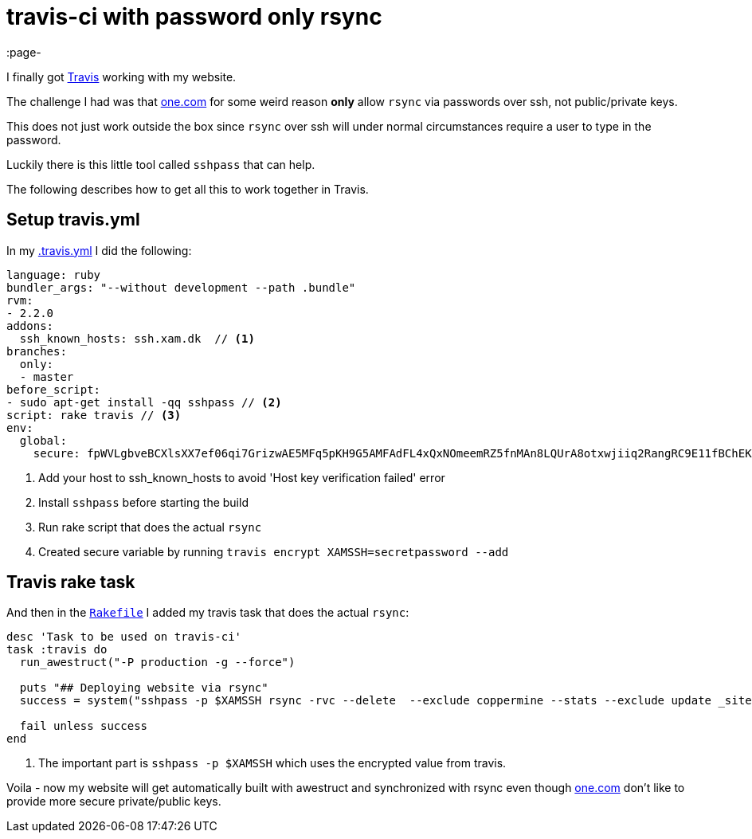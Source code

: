 = travis-ci with password only rsync
:page-
:page-author: Max Rydahl Andersen
:page-tags: [website]

I finally got http://travis-ci.org[Travis] working with my website.

The challenge I had was that http://one.com[one.com] for some weird reason
*only* allow `rsync` via passwords over ssh, not public/private keys.

This does not just work outside the box since `rsync` over ssh will under normal
circumstances require a user to type in the password.

Luckily there is this little tool called `sshpass` that can help.

The following describes how to get all this to work together in Travis.

== Setup travis.yml

In my https://github.com/maxandersen/xam.dk/blob/master/.travis.yml[.travis.yml]
I did the following:

[source,ruby]
----
language: ruby
bundler_args: "--without development --path .bundle"
rvm:
- 2.2.0
addons:
  ssh_known_hosts: ssh.xam.dk  // <1>
branches:
  only:
  - master
before_script:
- sudo apt-get install -qq sshpass // <2>
script: rake travis // <3>
env:
  global:
    secure: fpWVLgbveBCXlsXX7ef06qi7GrizwAE5MFq5pKH9G5AMFAdFL4xQxNOmeemRZ5fnMAn8LQUrA8otxwjiiq2RangRC9E11fBChEKC5V+FewBzsHONqkSTzKd6oAbmLynUizpXDofhVxIfRhtP03lfEDufzly4WaVDyoLJicvy9aM= // <4>
----
<1> Add your host to ssh_known_hosts to avoid 'Host key verification failed' error
<2> Install `sshpass` before starting the build
<3> Run rake script that does the actual `rsync`
<4> Created secure variable by running `travis encrypt XAMSSH=secretpassword --add`

== Travis rake task

And then in the https://github.com/maxandersen/xam.dk/blob/master/Rakefile[`Rakefile`] I added my travis task
that does the actual `rsync`:

[source,ruby]
----
desc 'Task to be used on travis-ci'
task :travis do
  run_awestruct("-P production -g --force")

  puts "## Deploying website via rsync"
  success = system("sshpass -p $XAMSSH rsync -rvc --delete  --exclude coppermine --stats --exclude update _site/ xam.dk@ssh.xam.dk:/www") // <1>

  fail unless success
end
----
<1> The important part is `sshpass -p $XAMSSH` which uses the encrypted value from travis.

Voila - now my website will get automatically built with awestruct and
synchronized with rsync even though http://one.com[one.com] don't like
to provide more secure private/public keys.






